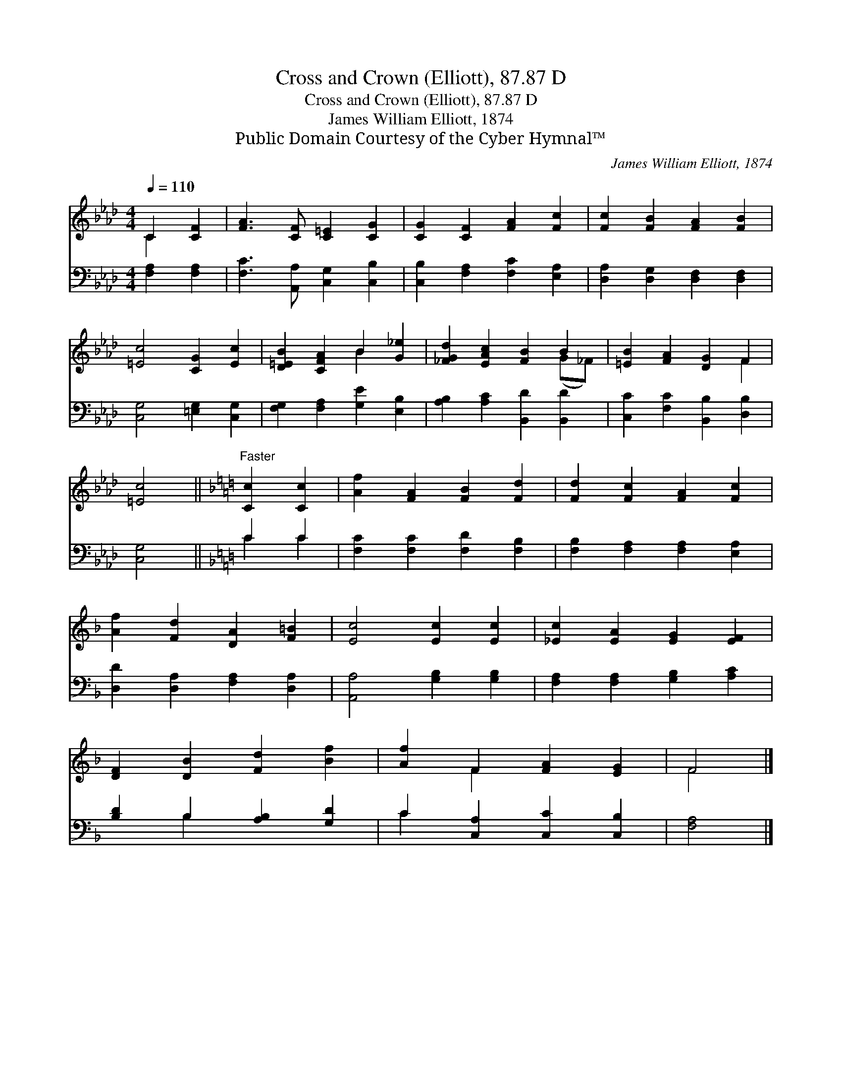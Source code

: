 X:1
T:Cross and Crown (Elliott), 87.87 D
T:Cross and Crown (Elliott), 87.87 D
T:James William Elliott, 1874
T:Public Domain Courtesy of the Cyber Hymnal™
C:James William Elliott, 1874
Z:Public Domain
Z:Courtesy of the Cyber Hymnal™
%%score ( 1 2 ) ( 3 4 )
L:1/8
Q:1/4=110
M:4/4
K:Ab
V:1 treble 
V:2 treble 
V:3 bass 
V:4 bass 
V:1
 C2 [CF]2 | [FA]3 [CF] [C=E]2 [CG]2 | [CG]2 [CF]2 [FA]2 [Fc]2 | [Fc]2 [FB]2 [FA]2 [FB]2 | %4
 [=Ec]4 [CG]2 [Ec]2 | [D=EB]2 [CFA]2 B2 [G_e]2 | [_FGd]2 [EAc]2 [FB]2 B2 | [=EB]2 [FA]2 [DG]2 F2 | %8
 [=Ec]4 ||[K:F]"^Faster" [Cc]2 [Cc]2 | [Af]2 [FA]2 [FB]2 [Fd]2 | [Fd]2 [Fc]2 [FA]2 [Fc]2 | %12
 [Af]2 [Fd]2 [DA]2 [F=B]2 | [Ec]4 [Ec]2 [Ec]2 | [_Ec]2 [EA]2 [EG]2 [EF]2 | %15
 [DF]2 [DB]2 [Fd]2 [Bf]2 | [Af]2 F2 [FA]2 [EG]2 | F4 |] %18
V:2
 C2 x2 | x8 | x8 | x8 | x8 | x4 B2 x2 | x6 (G_F) | x6 F2 | x4 ||[K:F] x4 | x8 | x8 | x8 | x8 | x8 | %15
 x8 | x2 F2 x4 | F4 |] %18
V:3
 [F,A,]2 [F,A,]2 | [F,C]3 [A,,A,] [C,G,]2 [C,B,]2 | [C,B,]2 [F,A,]2 [F,C]2 [E,A,]2 | %3
 [D,A,]2 [D,G,]2 [D,F,]2 [D,F,]2 | [C,G,]4 [=E,G,]2 [C,G,]2 | [F,G,]2 [F,A,]2 [G,E]2 [E,B,]2 | %6
 [A,B,]2 [A,C]2 [B,,D]2 [B,,D]2 | [C,C]2 [F,C]2 [B,,B,]2 [D,B,]2 | [C,G,]4 ||[K:F] C2 C2 | %10
 [F,C]2 [F,C]2 [F,D]2 [F,B,]2 | [F,B,]2 [F,A,]2 [F,A,]2 [E,A,]2 | [D,D]2 [D,A,]2 [F,A,]2 [D,A,]2 | %13
 [A,,A,]4 [G,B,]2 [G,B,]2 | [F,A,]2 [F,A,]2 [G,B,]2 [A,C]2 | [B,D]2 B,2 [A,B,]2 [G,D]2 | %16
 C2 [C,A,]2 [C,C]2 [C,B,]2 | [F,A,]4 |] %18
V:4
 x4 | x8 | x8 | x8 | x8 | x8 | x8 | x8 | x4 ||[K:F] C2 C2 | x8 | x8 | x8 | x8 | x8 | x2 B,2 x4 | %16
 C2 x6 | x4 |] %18

